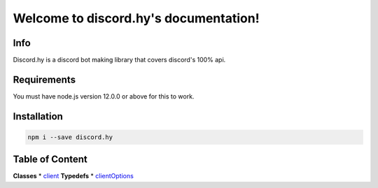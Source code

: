 .. discord.hy documentation master file, created by
   sphinx-quickstart on Tue Jun 16 11:47:38 2020.
   You can adapt this file completely to your liking, but it should at least
   contain the root `toctree` directive.
Welcome to discord.hy's documentation!
======================================


Info
----

Discord.hy is a discord bot making library that covers discord's 100% api.

Requirements
------------

You must have node.js version 12.0.0 or above for this to work.

Installation
------------

.. code-block:: text

   npm i --save discord.hy


Table of Content
----------------
**Classes**
* `client <https://dhy.readthedocs.io/en/latest/client.html>`_
**Typedefs**
* `clientOptions <https://dhy.readthedocs.io/en/latest/clientoptions.html>`_
